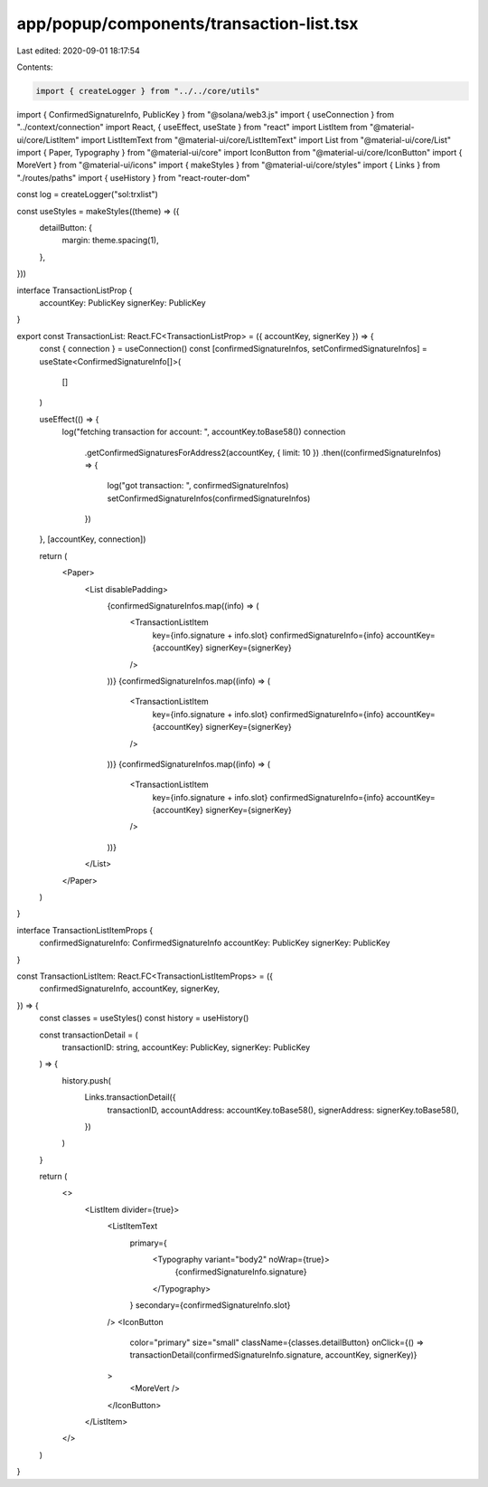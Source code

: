 app/popup/components/transaction-list.tsx
=========================================

Last edited: 2020-09-01 18:17:54

Contents:

.. code-block:: tsx

    import { createLogger } from "../../core/utils"
import { ConfirmedSignatureInfo, PublicKey } from "@solana/web3.js"
import { useConnection } from "../context/connection"
import React, { useEffect, useState } from "react"
import ListItem from "@material-ui/core/ListItem"
import ListItemText from "@material-ui/core/ListItemText"
import List from "@material-ui/core/List"
import { Paper, Typography } from "@material-ui/core"
import IconButton from "@material-ui/core/IconButton"
import { MoreVert } from "@material-ui/icons"
import { makeStyles } from "@material-ui/core/styles"
import { Links } from "./routes/paths"
import { useHistory } from "react-router-dom"

const log = createLogger("sol:trxlist")

const useStyles = makeStyles((theme) => ({
  detailButton: {
    margin: theme.spacing(1),
  },
}))

interface TransactionListProp {
  accountKey: PublicKey
  signerKey: PublicKey
}

export const TransactionList: React.FC<TransactionListProp> = ({ accountKey, signerKey }) => {
  const { connection } = useConnection()
  const [confirmedSignatureInfos, setConfirmedSignatureInfos] = useState<ConfirmedSignatureInfo[]>(
    []
  )

  useEffect(() => {
    log("fetching transaction for account: ", accountKey.toBase58())
    connection
      .getConfirmedSignaturesForAddress2(accountKey, { limit: 10 })
      .then((confirmedSignatureInfos) => {
        log("got transaction: ", confirmedSignatureInfos)
        setConfirmedSignatureInfos(confirmedSignatureInfos)
      })
  }, [accountKey, connection])

  return (
    <Paper>
      <List disablePadding>
        {confirmedSignatureInfos.map((info) => (
          <TransactionListItem
            key={info.signature + info.slot}
            confirmedSignatureInfo={info}
            accountKey={accountKey}
            signerKey={signerKey}
          />
        ))}
        {confirmedSignatureInfos.map((info) => (
          <TransactionListItem
            key={info.signature + info.slot}
            confirmedSignatureInfo={info}
            accountKey={accountKey}
            signerKey={signerKey}
          />
        ))}
        {confirmedSignatureInfos.map((info) => (
          <TransactionListItem
            key={info.signature + info.slot}
            confirmedSignatureInfo={info}
            accountKey={accountKey}
            signerKey={signerKey}
          />
        ))}
      </List>
    </Paper>
  )
}

interface TransactionListItemProps {
  confirmedSignatureInfo: ConfirmedSignatureInfo
  accountKey: PublicKey
  signerKey: PublicKey
}

const TransactionListItem: React.FC<TransactionListItemProps> = ({
  confirmedSignatureInfo,
  accountKey,
  signerKey,
}) => {
  const classes = useStyles()
  const history = useHistory()

  const transactionDetail = (
    transactionID: string,
    accountKey: PublicKey,
    signerKey: PublicKey
  ) => {
    history.push(
      Links.transactionDetail({
        transactionID,
        accountAddress: accountKey.toBase58(),
        signerAddress: signerKey.toBase58(),
      })
    )
  }

  return (
    <>
      <ListItem divider={true}>
        <ListItemText
          primary={
            <Typography variant="body2" noWrap={true}>
              {confirmedSignatureInfo.signature}
            </Typography>
          }
          secondary={confirmedSignatureInfo.slot}
        />
        <IconButton
          color="primary"
          size="small"
          className={classes.detailButton}
          onClick={() => transactionDetail(confirmedSignatureInfo.signature, accountKey, signerKey)}
        >
          <MoreVert />
        </IconButton>
      </ListItem>
    </>
  )
}


